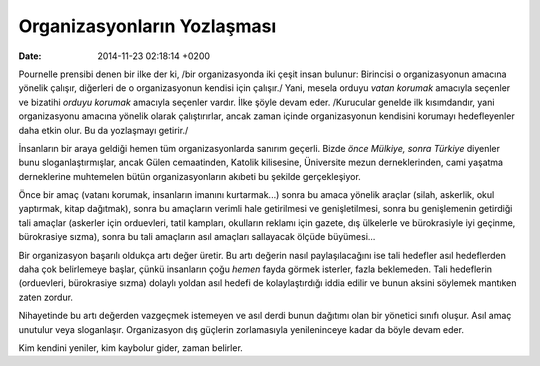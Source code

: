 ============================
Organizasyonların Yozlaşması
============================

:date: 2014-11-23 02:18:14 +0200

.. :Author: Emin Reşah
.. :Date:   <12051 - Thu 21:07>

Pournelle prensibi denen bir ilke der ki, /bir organizasyonda iki çeşit
insan bulunur: Birincisi o organizasyonun amacına yönelik çalışır,
diğerleri de o organizasyonun kendisi için çalışır./ Yani, mesela orduyu
*vatan korumak* amacıyla seçenler ve bizatihi *orduyu korumak* amacıyla
seçenler vardır. İlke şöyle devam eder. /Kurucular genelde ilk
kısımdandır, yani organizasyonu amacına yönelik olarak çalıştırırlar,
ancak zaman içinde organizasyonun kendisini korumayı hedefleyenler daha
etkin olur. Bu da yozlaşmayı getirir./

İnsanların bir araya geldiği hemen tüm organizasyonlarda sanırım
geçerli. Bizde *önce Mülkiye, sonra Türkiye* diyenler bunu
sloganlaştırmışlar, ancak Gülen cemaatinden, Katolik kilisesine,
Üniversite mezun derneklerinden, cami yaşatma derneklerine muhtemelen
bütün organizasyonların akıbeti bu şekilde gerçekleşiyor.

Önce bir amaç (vatanı korumak, insanların imanını kurtarmak...) sonra bu
amaca yönelik araçlar (silah, askerlik, okul yaptırmak, kitap dağıtmak),
sonra bu amaçların verimli hale getirilmesi ve genişletilmesi, sonra bu
genişlemenin getirdiği tali amaçlar (askerler için orduevleri, tatil
kampları, okulların reklamı için gazete, dış ülkelerle ve bürokrasiyle
iyi geçinme, bürokrasiye sızma), sonra bu tali amaçların asıl amaçları
sallayacak ölçüde büyümesi...

Bir organizasyon başarılı oldukça artı değer üretir. Bu artı değerin
nasıl paylaşılacağını ise tali hedefler asıl hedeflerden daha çok
belirlemeye başlar, çünkü insanların çoğu *hemen* fayda görmek isterler,
fazla beklemeden. Tali hedeflerin (orduevleri, bürokrasiye sızma)
dolaylı yoldan asıl hedefi de kolaylaştırdığı iddia edilir ve bunun
aksini söylemek mantıken zaten zordur.

Nihayetinde bu artı değerden vazgeçmek istemeyen ve asıl derdi bunun
dağıtımı olan bir yönetici sınıfı oluşur. Asıl amaç unutulur veya
sloganlaşır. Organizasyon dış güçlerin zorlamasıyla yenileninceye kadar
da böyle devam eder.

Kim kendini yeniler, kim kaybolur gider, zaman belirler.

